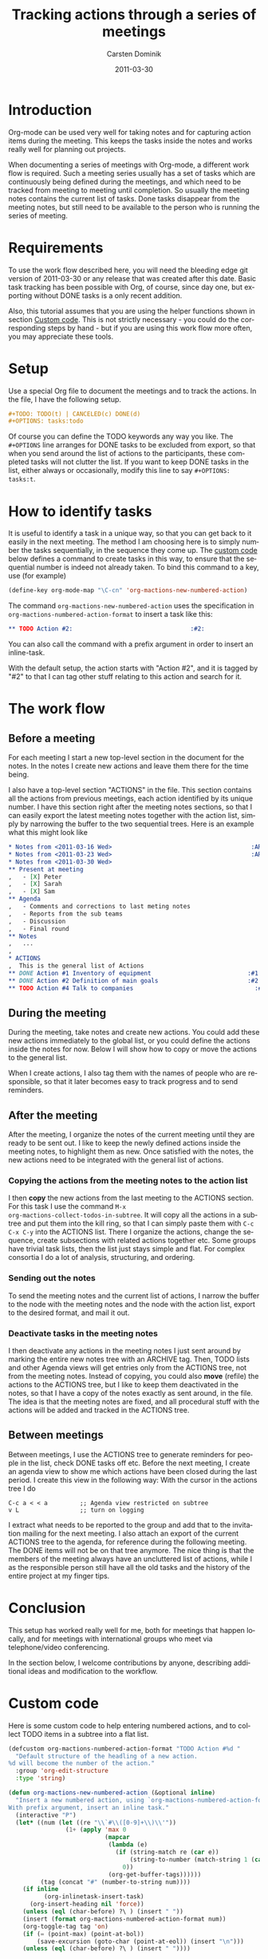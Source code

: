 
#+TITLE:     Tracking actions through a series of meetings
#+AUTHOR:    Carsten Dominik
#+EMAIL:     carsten.dominik@gmail.com
#+DATE:      2011-03-30
#+DESCRIPTION: 
#+KEYWORDS: 
#+LANGUAGE:  en
#+OPTIONS:   H:4 num:nil toc:t \n:nil @:t ::t |:t ^:t -:t f:t *:t <:t
#+OPTIONS:   TeX:t LaTeX:t skip:nil d:nil todo:t pri:nil tags:not-in-toc
#+INFOJS_OPT: view:nil toc:nil ltoc:t mouse:underline buttons:0 path:http://orgmode.org/org-info.js
#+LINK_UP:   
#+LINK_HOME: 

#+STARTUP: oddeven

* Introduction

Org-mode can be used very well for taking notes and for capturing
action items during the meeting.  This keeps the tasks inside the
notes and works really well for planning out projects.

When documenting a series of meetings with Org-mode, a different work
flow is required.  Such a meeting series usually has a set of tasks
which are continuously being defined during the meetings, and which
need to be tracked from meeting to meeting until completion.  So
usually the meeting notes contains the current list of tasks.  Done
tasks disappear from the meeting notes, but still need to be available
to the person who is running the series of meeting.

* Requirements

To use the work flow described here, you will need the bleeding edge
git version of 2011-03-30 or any release that was created after this
date.  Basic task tracking has been possible with Org, of course, since
day one, but exporting without DONE tasks is a only recent addition.

Also, this tutorial assumes that you are using the helper functions
shown in section [[id:F18E5D49-BFAC-4C17-A108-E069E46F141E][Custom code]].  This is not strictly necessary - you
could do the corresponding steps by hand - but if you are using this
work flow more often, you may appreciate these tools.

* Setup

Use a special Org file to document the meetings and to track the
actions.  In the file,  I have the following setup.

#+begin_src org
  ,#+TODO: TODO(t) | CANCELED(c) DONE(d)
  ,#+OPTIONS: tasks:todo
#+end_src

Of course you can define the TODO keywords any way you like.  The
=#+OPTIONS= line arranges for DONE tasks to be excluded from export,
so that when you send around the list of actions to the participants,
these completed tasks will not clutter the list.  If you want to keep DONE tasks
in the list, either always or occasionally, modify this line to say
=#+OPTIONS: tasks:t=.

* How to identify tasks

It is useful to identify a task in a unique way, so that you can get
back to it easily in the next meeting.  The method I am choosing here
is to simply number the tasks sequentially, in the sequence they come
up.  The [[id:F18E5D49-BFAC-4C17-A108-E069E46F141E][custom code]] below defines a command to create tasks in this
way, to ensure that the sequential number is indeed not already taken.
To bind this command to a key, use (for example)

#+begin_src emacs-lisp
(define-key org-mode-map "\C-cn" 'org-mactions-new-numbered-action)
#+end_src

The command =org-mactions-new-numbered-action= uses the specification
in =org-mactions-numbered-action-format= to insert a task like this:

#+begin_src org
   ,** TODO Action #2:                                 :#2:
#+end_src

You can also call the command with a prefix argument in order to
insert an inline-task.

With the default setup, the action starts with "Action #2", and it is
tagged by "#2" to that I can tag other stuff relating to this action
and search for it.

* The work flow

** Before a meeting

For each meeting I start a new top-level section in the document for
the notes.  In the notes I create new actions and leave them there for
the time being.

I also have a top-level section "ACTIONS" in the file.  This section
contains all the actions from previous meetings, each action
identified by its unique number.  I have this section right after the
meeting notes sections, so that I can easily export the latest meeting
notes together with the action list, simply by narrowing the buffer to
the two sequential trees.  Here is an example what this might look
like

#+begin_src org
  ,* Notes from <2011-03-16 Wed>                                       :ARCHIVE:
  ,* Notes from <2011-03-23 Wed>                                       :ARCHIVE:
  ,* Notes from <2011-03-30 Wed>
  ,** Present at meeting
  ,   - [X] Peter
  ,   - [X] Sarah
  ,   - [X] Sam
  ,** Agenda
  ,   - Comments and corrections to last meting notes
  ,   - Reports from the sub teams
  ,   - Discussion
  ,   - Final round
  ,** Notes
  ,   ...
  , 
  ,* ACTIONS
  ,  This is the general list of Actions
  ,** DONE Action #1 Inventory of equipment                           :#1:Sarah:
  ,** DONE Action #2 Definition of main goals                         :#2:Peter:
  ,** TODO Action #4 Talk to companies                                  :#4:Sam:
  
#+end_src

** During the meeting

During the meeting, take notes and create new actions.  You could add
these new actions immediately to the global list, or you could define
the actions inside the notes for now.  Below I will show how to copy
or move the actions to the general list.

When I create actions, I also tag them with the names of people who
are responsible, so that it later becomes easy to track progress and
to send reminders.

** After the meeting

After the meeting, I organize the notes of the current meeting until
they are ready to be sent out.  I like to keep the newly defined
actions inside the meeting notes, to highlight them as new.  Once
satisfied with the notes, the new actions need to be integrated with
the general list of actions.

*** Copying the actions from the meeting notes to the action list

I then *copy* the new actions from the last meeting to the ACTIONS
section.  For this task I use the command =M-x
org-mactions-collect-todos-in-subtree=.  It will copy all the actions
in a subtree and put them into the kill ring, so that I can simply
paste them with =C-c C-x C-y= into the ACTIONS list.  There I organize
the actions, change the sequence, create subsections with related
actions together etc.  Some groups have trivial task lists, then the
list just stays simple and flat.  For complex consortia I do a lot of
analysis, structuring, and ordering.

*** Sending out the notes

To send the meeting notes and the current list of actions, I narrow
the buffer to the node with the meeting notes and the node with the
action list, export to the desired format, and mail it out.

*** Deactivate tasks in the meeting notes

I then deactivate any actions in the meeting notes I just sent around
by marking the entire new notes tree with an ARCHIVE tag.  Then, TODO
lists and other Agenda views will get entries only from the ACTIONS
tree, not from the meeting notes.  Instead of copying, you could also
*move* (refile) the actions to the ACTIONS tree, but I like to keep
them deactivated in the notes, so that I have a copy of the notes
exactly as sent around, in the file.  The idea is that the meeting
notes are fixed, and all procedural stuff with the actions will be
added and tracked in the ACTIONS tree.

** Between meetings

Between meetings, I use the ACTIONS tree to generate reminders for
people in the list, check DONE tasks off etc.  Before the next
meeting, I create an agenda view to show me which actions have been
closed during the last period.  I create this view in the following
way:  With the cursor in the actions tree I do

: C-c a < < a         ;; Agenda view restricted on subtree
: v L                 ;; turn on logging

I extract what needs to be reported to the group and add that to the
invitation mailing for the next meeting.  I also attach an export of
the current ACTIONS tree to the agenda, for reference during the
following meeting.  The DONE items will not be on that tree anymore.
The nice thing is that the members of the meeting always have an
uncluttered list of actions, while I as the responsible person still
have all the old tasks and the history of the entire project at my
finger tips.

* Conclusion

This setup has worked really well for me, both for meetings that
happen locally, and for meetings with international groups who meet
via telephone/video conferencing.

In the section below, I welcome contributions by anyone, describing
additional ideas and modification to the workflow.

* Custom code
  :PROPERTIES:
  :ID:       F18E5D49-BFAC-4C17-A108-E069E46F141E
  :END:

Here is some custom code to help entering numbered actions, and to
collect TODO items in a subtree into a flat list.

#+begin_src emacs-lisp
  (defcustom org-mactions-numbered-action-format "TODO Action #%d "
    "Default structure of the headling of a new action.
  %d will become the number of the action."
    :group 'org-edit-structure
    :type 'string)  
  
  (defun org-mactions-new-numbered-action (&optional inline)
    "Insert a new numbered action, using `org-mactions-numbered-action-format'.
  With prefix argument, insert an inline task."
    (interactive "P")
    (let* ((num (let ((re "\\`#\\([0-9]+\\)\\'"))
                  (1+ (apply 'max 0
                             (mapcar
                              (lambda (e)
                                (if (string-match re (car e))
                                    (string-to-number (match-string 1 (car e)))
                                  0))
                              (org-get-buffer-tags))))))
           (tag (concat "#" (number-to-string num))))
      (if inline
            (org-inlinetask-insert-task)
        (org-insert-heading nil 'force))
      (unless (eql (char-before) ?\ ) (insert " "))
      (insert (format org-mactions-numbered-action-format num))
      (org-toggle-tag tag 'on)
      (if (= (point-max) (point-at-bol))
          (save-excursion (goto-char (point-at-eol)) (insert "\n")))
      (unless (eql (char-before) ?\ ) (insert " "))))
  
   (defun org-mactions-collect-todos-in-subtree ()
    "Collect all TODO items in the current subtree into a flat list."
     (interactive)
     (let ((buf (get-buffer-create "Org TODO Collect"))
           (cnt 0) beg end string)
       (with-current-buffer buf (erase-buffer) (org-mode))
       (org-map-entries
        (lambda ()
          (setq beg (point) end (org-end-of-subtree t t) cnd (1+ cnt)
                string (buffer-substring beg end))
          (with-current-buffer buf (org-paste-subtree 1 string)))
        (format "TODO={%s}" (regexp-opt org-not-done-keywords))
        'tree)
       (if (= cnt 0)
           (message "No TODO items in subtree")
         (message "%d TODO entries copied to kill ring" cnt)
         (prog1 (with-current-buffer buf (buffer-string))
           (kill-buffer buf)))))
#+end_src

* Other ideas and remarks about this workflow

** Exporting to LaTeX (by Eric S Fraga)

I use LaTeX to create the minutes I circulate to the people that
attended a meeting.  I have adopted Carsten's workflow but have
customised some of the behaviour to better suit the LaTeX export.
The customisations address primarily the formatting of the
actions and identifying the person responsible for each action.

1. I customise the export options to not include TODO keywords or
   tags and to not number the sections, using:
         
   : #+OPTIONS: tags:nil todo:nil num:nil toc:nil
         
   The =toc= option is not strictly necessary but minutes of
   meetings are typically only a few pages so a table of contents
   is seldom required.  However, it *can* be useful for generating
   a list of actions.

2. The numbering of actions is done by explicitly putting
   the number into the headline.  I do this by customising the
   =org-numbered-action-format= variable to the string
         
   : "TODO %d. \\action{?}"

3. To support this type of headline, I have defined the =\action= LaTeX macro:
         
   : #+latex_header: \newcommand{\action}[1]{\marginpar{\fbox{#1}}}

   I will typically put the name or initials of the person
   responsible for taking the action in lieu of the =?= as the
   argument to the action macro in the headline, such as:
         
   #+begin_src org
     , ** TODO 3. \action{ESF} Prepare plan.         :#3:
   #+end_src

   The macro, on export, will place the person's name or initials
   in the right margin of the page with a box around it, making
   it very easy to identify who has actions and who does not.

 I do customise the LaTeX export further but those customisations
 are not specific to minute taking.

